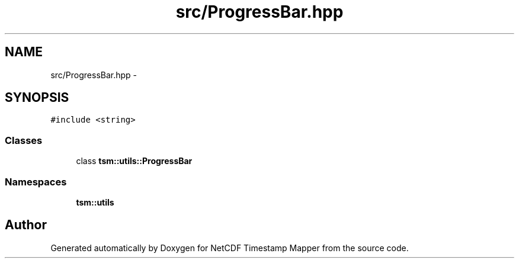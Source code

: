 .TH "src/ProgressBar.hpp" 3 "Tue Aug 6 2019" "Version 1.0" "NetCDF Timestamp Mapper" \" -*- nroff -*-
.ad l
.nh
.SH NAME
src/ProgressBar.hpp \- 
.SH SYNOPSIS
.br
.PP
\fC#include <string>\fP
.br

.SS "Classes"

.in +1c
.ti -1c
.RI "class \fBtsm::utils::ProgressBar\fP"
.br
.in -1c
.SS "Namespaces"

.in +1c
.ti -1c
.RI " \fBtsm::utils\fP"
.br
.in -1c
.SH "Author"
.PP 
Generated automatically by Doxygen for NetCDF Timestamp Mapper from the source code\&.
